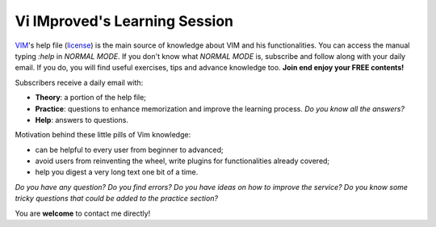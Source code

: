 ******************************
Vi IMproved's Learning Session
******************************

`VIM <http://www.vim.org/>`_'s help file (`license
<http://vimdoc.sourceforge.net/htmldoc/uganda.html>`_) is the main source of
knowledge about VIM and his functionalities. You can access the manual typing
`:help` in *NORMAL MODE*. If you don't know what *NORMAL MODE* is, subscribe and
follow along with your daily email. If you do, you will find useful exercises,
tips and advance knowledge too. **Join end enjoy your FREE contents!**

Subscribers receive a daily email with:

* **Theory**: a portion of the help file;
* **Practice**: questions to enhance memorization and improve the learning
  process. *Do you know all the answers?*
* **Help**: answers to questions.

Motivation behind these little pills of Vim knowledge:

* can be helpful to every user from beginner to advanced;
* avoid users from reinventing the wheel, write plugins for functionalities
  already covered;
* help you digest a very long text one bit of a time.

*Do you have any question? Do you find errors? Do you have ideas on how to
improve the service? Do you know some tricky questions that could be added to
the practice section?*

You are **welcome** to contact me directly!

